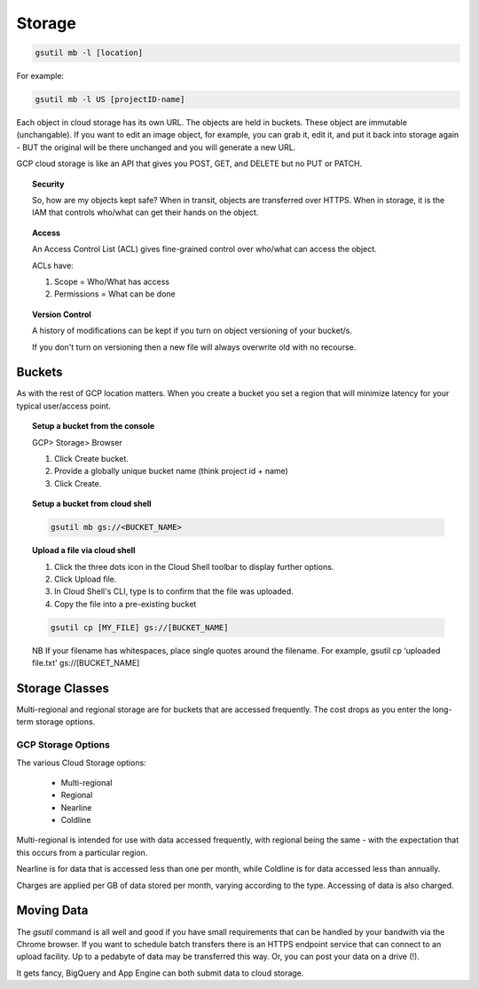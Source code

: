 ########
Storage
########

.. code-block:: bash

	gsutil mb -l [location]

For example:

.. code-block:: bash

	gsutil mb -l US [projectID-name]



Each object in cloud storage has its own URL. The objects are held in buckets. These object are immutable (unchangable). If you want to edit an image object, for example, you can grab it, edit it, and put it back into storage again - BUT the original will be there unchanged and you will generate a new URL.

GCP cloud storage is like an API that gives you POST, GET, and DELETE but no PUT or PATCH.

.. topic:: Security

	So, how are my objects kept safe? When in transit, objects are transferred over HTTPS. When in storage, it is the IAM that controls who/what can get their hands on the object.

.. topic:: Access

	An Access Control List (ACL) gives fine-grained control over who/what can access the object.

	ACLs have:

	1) Scope = Who/What has access
	2) Permissions = What can be done

.. topic:: Version Control

	A history of modifications can be kept if you turn on object versioning of your bucket/s.

	If you don't turn on versioning then a new file will always overwrite old with no recourse.


Buckets
========

As with the rest of GCP location matters. When you create a bucket you set a region that will minimize latency for your typical user/access point.


.. topic:: Setup a bucket from the console

	GCP> Storage> Browser

	1. Click Create bucket.

	2. Provide a globally unique bucket name (think project id + name)

	3. Click Create.


.. topic:: Setup a bucket from cloud shell

	.. code-block:: bash

		gsutil mb gs://<BUCKET_NAME>


.. topic:: Upload a file via cloud shell

	1. Click the three dots icon in the Cloud Shell toolbar to display further options.

	2. Click Upload file. 

	3. In Cloud Shell's CLI, type ls to confirm that the file was uploaded.

	4. Copy the file into a pre-existing bucket 

	.. code-block:: bash

		gsutil cp [MY_FILE] gs://[BUCKET_NAME]

	NB If your filename has whitespaces, place single quotes around the filename. For example, gsutil cp ‘uploaded file.txt' gs://[BUCKET_NAME]


Storage Classes
================

Multi-regional and regional storage are for buckets that are accessed frequently. The cost drops as you enter the long-term storage options.

GCP Storage Options
-------------------

The various Cloud Storage options:

	+ Multi-regional
	+ Regional
	+ Nearline
	+ Coldline

Multi-regional is intended for use with data accessed frequently, with regional being the same - with the expectation that this occurs from a particular region.

Nearline is for data that is accessed less than one per month, while Coldline is for data accessed less than annually.

Charges are applied per GB of data stored per month, varying according to the type. Accessing of data is also charged.

Moving Data
===========

The `gsutil` command is all well and good if you have small requirements that can be handled by your bandwith via the Chrome browser. If you want to schedule batch transfers there is an HTTPS endpoint service that can connect to an upload facility. Up to a pedabyte of data may be transferred this way. Or, you can post your data on a drive (!).

It gets fancy, BigQuery and App Engine can both submit data to cloud storage.